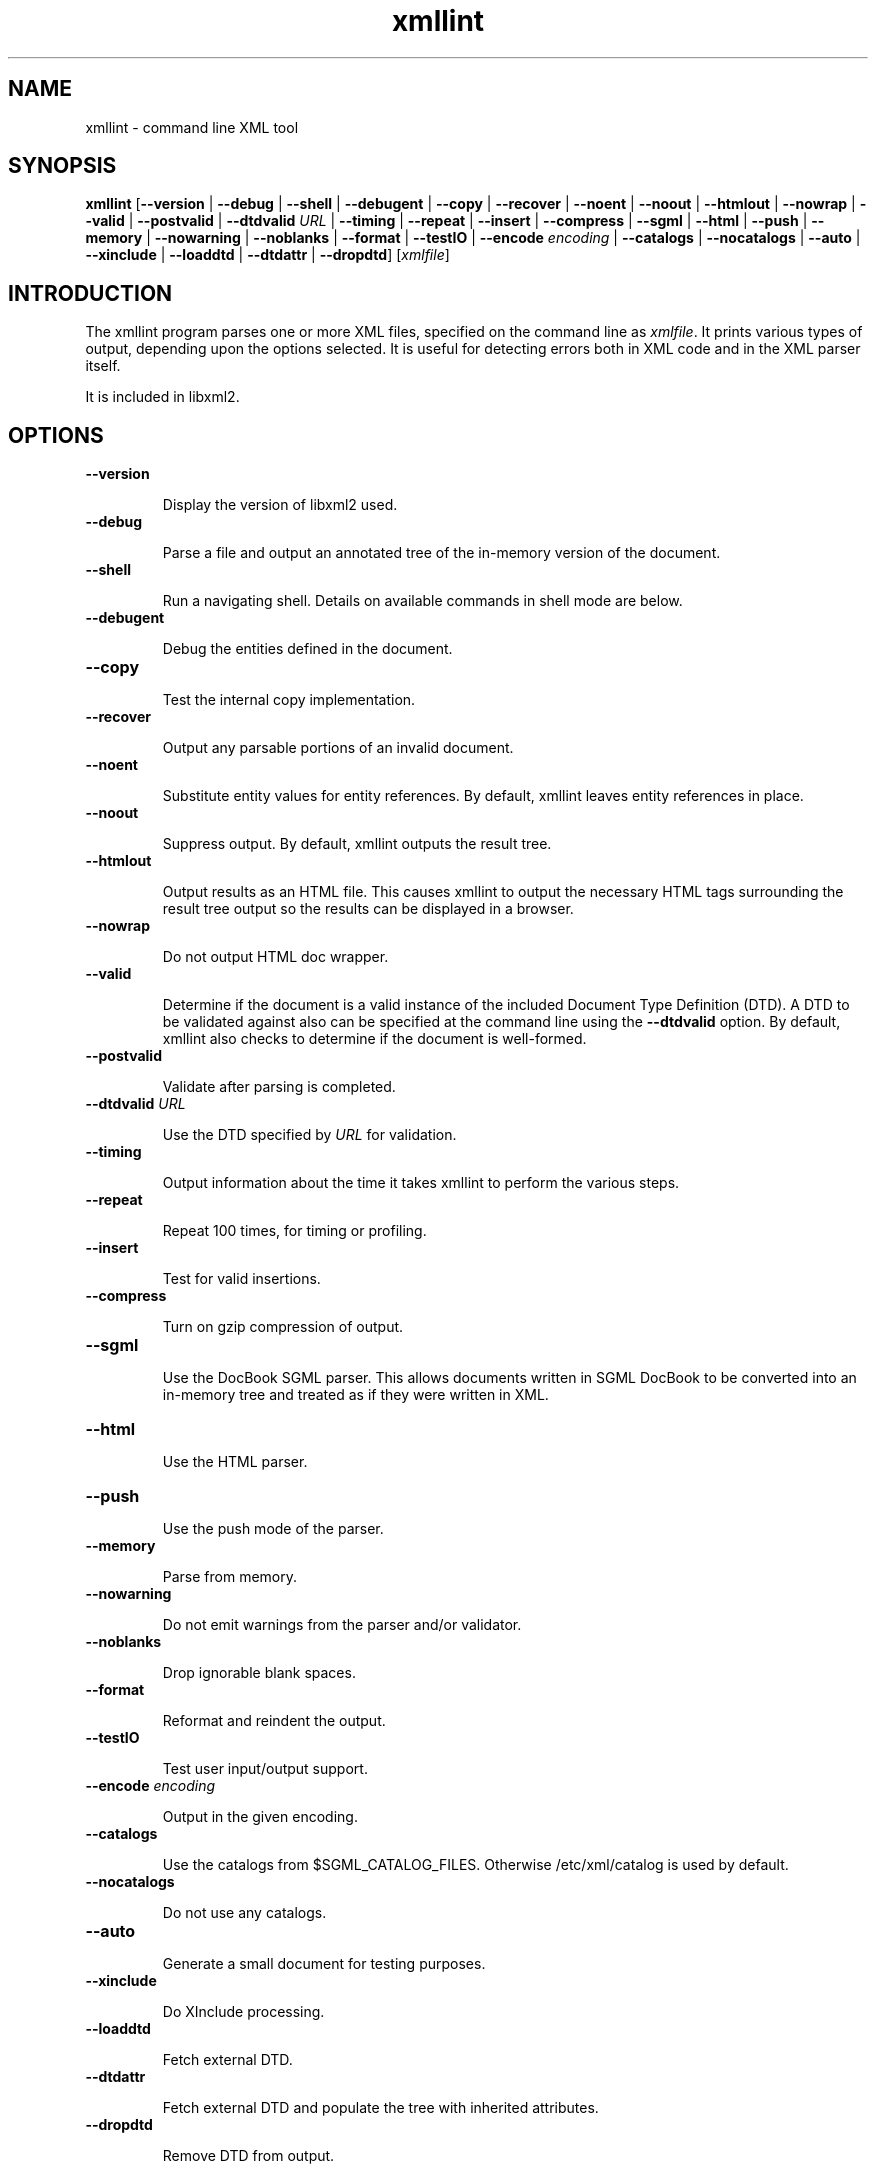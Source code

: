 ."Generated by db2man.xsl. Don't modify this, modify the source.
.de Sh \" Subsection
.br
.if t .Sp
.ne 5
.PP
\fB\\$1\fR
.PP
..
.de Sp \" Vertical space (when we can't use .PP)
.if t .sp .5v
.if n .sp
..
.de Ip \" List item
.br
.ie \\n(.$>=3 .ne \\$3
.el .ne 3
.IP "\\$1" \\$2
..
.TH "xmllint" 1 "" "" "xmllint Manual"
.SH NAME
xmllint \- command line XML tool
.SH "SYNOPSIS"
\fBxmllint\fR [\fB--version\fR | \fB--debug\fR | \fB--shell\fR | \fB--debugent\fR | \fB--copy\fR | \fB--recover\fR | \fB--noent\fR | \fB--noout\fR | \fB--htmlout\fR | \fB--nowrap\fR | \fB--valid\fR | \fB--postvalid\fR | \fB--dtdvalid  \fIURL\fR \fR | \fB--timing\fR | \fB--repeat\fR | \fB--insert\fR | \fB--compress\fR | \fB--sgml\fR | \fB--html\fR | \fB--push\fR | \fB--memory\fR | \fB--nowarning\fR | \fB--noblanks\fR | \fB--format\fR | \fB--testIO\fR | \fB--encode  \fIencoding\fR \fR | \fB--catalogs\fR | \fB--nocatalogs\fR | \fB--auto\fR | \fB--xinclude\fR | \fB--loaddtd\fR | \fB--dtdattr\fR | \fB--dropdtd\fR] [\fB\fIxmlfile\fR\fR]
.SH "INTRODUCTION"

.PP
The xmllint program parses one or more XML files, specified on the command line as \fIxmlfile\fR. It prints various types of output, depending upon the options selected. It is useful for detecting errors both in XML code and in the XML parser itself.

.PP
It is included in libxml2.

.SH "OPTIONS"

.TP
\fB--version\fR

Display the version of libxml2 used.

.TP
\fB--debug\fR

Parse a file and output an annotated tree of the in-memory version of the document.

.TP
\fB--shell\fR

Run a navigating shell. Details on available commands in shell mode are below.

.TP
\fB--debugent\fR

Debug the entities defined in the document.

.TP
\fB--copy\fR 

Test the internal copy implementation.

.TP
\fB--recover\fR

Output any parsable portions of an invalid document.

.TP
\fB--noent\fR

Substitute entity values for entity references. By default, xmllint leaves entity references in place.

.TP
\fB--noout\fR

Suppress output. By default, xmllint outputs the result tree.

.TP
\fB--htmlout\fR

Output results as an HTML file. This causes xmllint to output the necessary HTML tags surrounding the result tree output so the results can be displayed in a browser.

.TP
\fB--nowrap \fR

Do not output HTML doc wrapper.

.TP
\fB--valid \fR

Determine if the document is a valid instance of the included Document Type Definition (DTD). A DTD to be validated against also can be specified at the command line using the \fB--dtdvalid\fR option. By default, xmllint also checks to determine if the document is well-formed.

.TP
\fB--postvalid\fR

Validate after parsing is completed.

.TP
 \fB--dtdvalid\fR \fIURL\fR

Use the DTD specified by \fIURL\fR for validation.

.TP
\fB--timing\fR

Output information about the time it takes xmllint to perform the various steps.

.TP
\fB--repeat\fR

Repeat 100 times, for timing or profiling.

.TP
\fB--insert\fR

Test for valid insertions.

.TP
\fB--compress\fR

Turn on gzip compression of output.

.TP
\fB--sgml\fR

Use the DocBook SGML parser. This allows documents written in SGML DocBook to be converted into an in-memory tree and treated as if they were written in XML.

.TP
\fB--html\fR

Use the HTML parser.

.TP
\fB--push\fR

Use the push mode of the parser.

.TP
\fB--memory\fR

Parse from memory.

.TP
\fB--nowarning\fR

Do not emit warnings from the parser and/or validator.

.TP
\fB--noblanks\fR

Drop ignorable blank spaces.

.TP
\fB--format\fR

Reformat and reindent the output.

.TP
\fB--testIO\fR

Test user input/output support.

.TP
\fB--encode\fR \fIencoding\fR

Output in the given encoding.

.TP
\fB--catalogs\fR

Use the catalogs from $SGML_CATALOG_FILES. Otherwise /etc/xml/catalog is used by default.

.TP
\fB--nocatalogs\fR

Do not use any catalogs.

.TP
\fB--auto\fR

Generate a small document for testing purposes.

.TP
\fB--xinclude\fR

Do XInclude processing.

.TP
\fB--loaddtd\fR

Fetch external DTD.

.TP
\fB--dtdattr\fR

Fetch external DTD and populate the tree with inherited attributes.

.TP
\fB--dropdtd\fR

Remove DTD from output.

.SH "SHELL"

.PP
xmllint offers an interactive shell mode invoked with the \fB--shell\fR command. Available commands in shell mode include:

.TP
\fBbase\fR

display XML base of the node

.TP
\fBbye\fR

leave shell

.TP
\fBcat \fInode\fR\fR

Display node if given or current node.

.TP
\fBcd \fIpath\fR\fR

Change the current node to \fIpath\fR (if given and unique) or root if no argument given.

.TP
\fBdir \fIpath\fR\fR

Dumps information about the node (namespace, attributes, content).

.TP
\fBdu \fIpath\fR\fR

Show the structure of the subtree under path or the current node.

.TP
\fBexit\fR

Leave the shell.

.TP
\fBhelp\fR

Show this help.

.TP
\fBfree\fR

Display memory usage.

.TP
\fBload \fIname\fR\fR

Load a new document with the given name.

.TP
\fBls \fIpath\fR\fR

List contents of \fIpath\fR (if given) or the current directory.

.TP
\fBpwd\fR

Display the path to the current node.

.TP
\fBquit\fR

Leave the shell.

.TP
\fBsave \fIname\fR\fR

Saves the current document to \fIname\fR if given or to the original name.

.TP
\fBvalidate\fR

Check the document for error.

.TP
\fBwrite \fIname\fR\fR

Write the current node to the given filename.

.SH AUTHOR
Copyright 2001
.Sp
John Fleck  <jfleck@inkstain.net>Ziying Sherwin  <sherwin@nlm.nih.gov>Heiko Rupp  <hwr@pilhuhn.de>This is release 0.2 of the xmllint Manual.